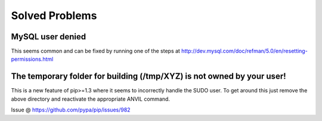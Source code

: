 .. _solved-problems:

===============
Solved Problems
===============

MySQL user denied
-----------------

This seems common and can be fixed by running one of the steps at
http://dev.mysql.com/doc/refman/5.0/en/resetting-permissions.html

The temporary folder for building (/tmp/XYZ) is not owned by your user!
-----------------------------------------------------------------------

This is a new feature of pip>=1.3 where it seems to incorrectly handle the SUDO
user. To get around this just remove the above directory and reactivate the
appropriate ANVIL command.

Issue @ https://github.com/pypa/pip/issues/982
